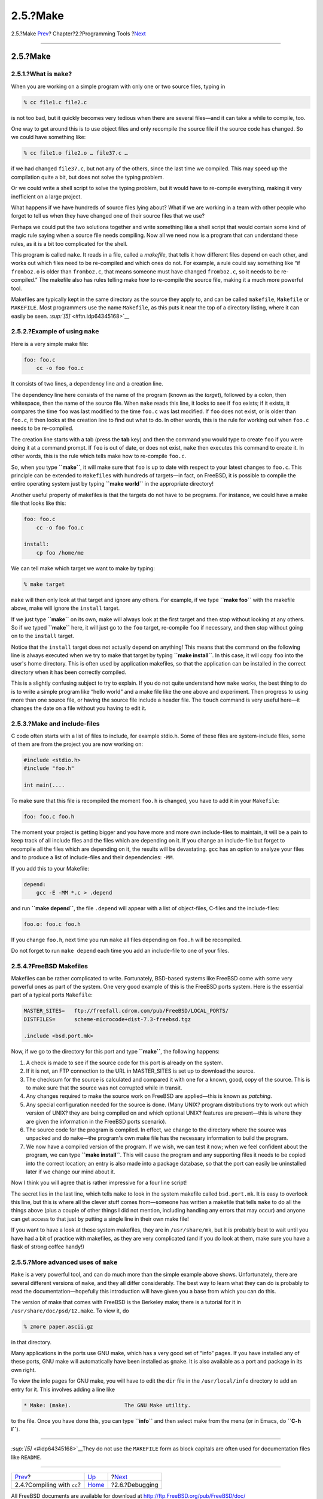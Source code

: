 =========
2.5.?Make
=========

.. raw:: html

   <div class="navheader">

2.5.?Make
`Prev <tools-compiling.html>`__?
Chapter?2.?Programming Tools
?\ `Next <debugging.html>`__

--------------

.. raw:: html

   </div>

.. raw:: html

   <div class="sect1">

.. raw:: html

   <div class="titlepage" xmlns="">

.. raw:: html

   <div>

.. raw:: html

   <div>

2.5.?Make
---------

.. raw:: html

   </div>

.. raw:: html

   </div>

.. raw:: html

   </div>

.. raw:: html

   <div class="sect2">

.. raw:: html

   <div class="titlepage" xmlns="">

.. raw:: html

   <div>

.. raw:: html

   <div>

2.5.1.?What is ``make``?
~~~~~~~~~~~~~~~~~~~~~~~~

.. raw:: html

   </div>

.. raw:: html

   </div>

.. raw:: html

   </div>

When you are working on a simple program with only one or two source
files, typing in

.. code:: screen

    % cc file1.c file2.c

is not too bad, but it quickly becomes very tedious when there are
several files—and it can take a while to compile, too.

One way to get around this is to use object files and only recompile the
source file if the source code has changed. So we could have something
like:

.. code:: screen

    % cc file1.o file2.o … file37.c …

if we had changed ``file37.c``, but not any of the others, since the
last time we compiled. This may speed up the compilation quite a bit,
but does not solve the typing problem.

Or we could write a shell script to solve the typing problem, but it
would have to re-compile everything, making it very inefficient on a
large project.

What happens if we have hundreds of source files lying about? What if we
are working in a team with other people who forget to tell us when they
have changed one of their source files that we use?

Perhaps we could put the two solutions together and write something like
a shell script that would contain some kind of magic rule saying when a
source file needs compiling. Now all we need now is a program that can
understand these rules, as it is a bit too complicated for the shell.

This program is called ``make``. It reads in a file, called a
*makefile*, that tells it how different files depend on each other, and
works out which files need to be re-compiled and which ones do not. For
example, a rule could say something like “if ``fromboz.o`` is older than
``fromboz.c``, that means someone must have changed ``fromboz.c``, so it
needs to be re-compiled.” The makefile also has rules telling make *how*
to re-compile the source file, making it a much more powerful tool.

Makefiles are typically kept in the same directory as the source they
apply to, and can be called ``makefile``, ``Makefile`` or ``MAKEFILE``.
Most programmers use the name ``Makefile``, as this puts it near the top
of a directory listing, where it can easily be seen.
`:sup:`[5]` <#ftn.idp64345168>`__

.. raw:: html

   </div>

.. raw:: html

   <div class="sect2">

.. raw:: html

   <div class="titlepage" xmlns="">

.. raw:: html

   <div>

.. raw:: html

   <div>

2.5.2.?Example of using ``make``
~~~~~~~~~~~~~~~~~~~~~~~~~~~~~~~~

.. raw:: html

   </div>

.. raw:: html

   </div>

.. raw:: html

   </div>

Here is a very simple make file:

.. code:: programlisting

    foo: foo.c
        cc -o foo foo.c

It consists of two lines, a dependency line and a creation line.

The dependency line here consists of the name of the program (known as
the *target*), followed by a colon, then whitespace, then the name of
the source file. When ``make`` reads this line, it looks to see if
``foo`` exists; if it exists, it compares the time ``foo`` was last
modified to the time ``foo.c`` was last modified. If ``foo`` does not
exist, or is older than ``foo.c``, it then looks at the creation line to
find out what to do. In other words, this is the rule for working out
when ``foo.c`` needs to be re-compiled.

The creation line starts with a tab (press the **tab** key) and then the
command you would type to create ``foo`` if you were doing it at a
command prompt. If ``foo`` is out of date, or does not exist, ``make``
then executes this command to create it. In other words, this is the
rule which tells make how to re-compile ``foo.c``.

So, when you type **``make``**, it will make sure that ``foo`` is up to
date with respect to your latest changes to ``foo.c``. This principle
can be extended to ``Makefile``\ s with hundreds of targets—in fact, on
FreeBSD, it is possible to compile the entire operating system just by
typing **``make       world``** in the appropriate directory!

Another useful property of makefiles is that the targets do not have to
be programs. For instance, we could have a make file that looks like
this:

.. code:: programlisting

    foo: foo.c
        cc -o foo foo.c

    install:
        cp foo /home/me

We can tell make which target we want to make by typing:

.. code:: screen

    % make target

``make`` will then only look at that target and ignore any others. For
example, if we type **``make foo``** with the makefile above, make will
ignore the ``install`` target.

If we just type **``make``** on its own, make will always look at the
first target and then stop without looking at any others. So if we typed
**``make``** here, it will just go to the ``foo`` target, re-compile
``foo`` if necessary, and then stop without going on to the ``install``
target.

Notice that the ``install`` target does not actually depend on anything!
This means that the command on the following line is always executed
when we try to make that target by typing **``make install``**. In this
case, it will copy ``foo`` into the user's home directory. This is often
used by application makefiles, so that the application can be installed
in the correct directory when it has been correctly compiled.

This is a slightly confusing subject to try to explain. If you do not
quite understand how ``make`` works, the best thing to do is to write a
simple program like “hello world” and a make file like the one above and
experiment. Then progress to using more than one source file, or having
the source file include a header file. The ``touch`` command is very
useful here—it changes the date on a file without you having to edit it.

.. raw:: html

   </div>

.. raw:: html

   <div class="sect2">

.. raw:: html

   <div class="titlepage" xmlns="">

.. raw:: html

   <div>

.. raw:: html

   <div>

2.5.3.?Make and include-files
~~~~~~~~~~~~~~~~~~~~~~~~~~~~~

.. raw:: html

   </div>

.. raw:: html

   </div>

.. raw:: html

   </div>

C code often starts with a list of files to include, for example
stdio.h. Some of these files are system-include files, some of them are
from the project you are now working on:

.. code:: programlisting

    #include <stdio.h>
    #include "foo.h"

    int main(....

To make sure that this file is recompiled the moment ``foo.h`` is
changed, you have to add it in your ``Makefile``:

.. code:: programlisting

    foo: foo.c foo.h

The moment your project is getting bigger and you have more and more own
include-files to maintain, it will be a pain to keep track of all
include files and the files which are depending on it. If you change an
include-file but forget to recompile all the files which are depending
on it, the results will be devastating. ``gcc`` has an option to analyze
your files and to produce a list of include-files and their
dependencies: ``-MM``.

If you add this to your Makefile:

.. code:: programlisting

    depend:
        gcc -E -MM *.c > .depend

and run **``make depend``**, the file ``.depend`` will appear with a
list of object-files, C-files and the include-files:

.. code:: programlisting

    foo.o: foo.c foo.h

If you change ``foo.h``, next time you run ``make`` all files depending
on ``foo.h`` will be recompiled.

Do not forget to run ``make depend`` each time you add an include-file
to one of your files.

.. raw:: html

   </div>

.. raw:: html

   <div class="sect2">

.. raw:: html

   <div class="titlepage" xmlns="">

.. raw:: html

   <div>

.. raw:: html

   <div>

2.5.4.?FreeBSD Makefiles
~~~~~~~~~~~~~~~~~~~~~~~~

.. raw:: html

   </div>

.. raw:: html

   </div>

.. raw:: html

   </div>

Makefiles can be rather complicated to write. Fortunately, BSD-based
systems like FreeBSD come with some very powerful ones as part of the
system. One very good example of this is the FreeBSD ports system. Here
is the essential part of a typical ports ``Makefile``:

.. code:: programlisting

    MASTER_SITES=   ftp://freefall.cdrom.com/pub/FreeBSD/LOCAL_PORTS/
    DISTFILES=      scheme-microcode+dist-7.3-freebsd.tgz

    .include <bsd.port.mk>

Now, if we go to the directory for this port and type **``make``**, the
following happens:

.. raw:: html

   <div class="procedure">

#. A check is made to see if the source code for this port is already on
   the system.

#. If it is not, an FTP connection to the URL in MASTER\_SITES is set up
   to download the source.

#. The checksum for the source is calculated and compared it with one
   for a known, good, copy of the source. This is to make sure that the
   source was not corrupted while in transit.

#. Any changes required to make the source work on FreeBSD are
   applied—this is known as *patching*.

#. Any special configuration needed for the source is done. (Many UNIX?
   program distributions try to work out which version of UNIX? they are
   being compiled on and which optional UNIX? features are present—this
   is where they are given the information in the FreeBSD ports
   scenario).

#. The source code for the program is compiled. In effect, we change to
   the directory where the source was unpacked and do ``make``—the
   program's own make file has the necessary information to build the
   program.

#. We now have a compiled version of the program. If we wish, we can
   test it now; when we feel confident about the program, we can type
   **``make install``**. This will cause the program and any supporting
   files it needs to be copied into the correct location; an entry is
   also made into a package database, so that the port can easily be
   uninstalled later if we change our mind about it.

.. raw:: html

   </div>

Now I think you will agree that is rather impressive for a four line
script!

The secret lies in the last line, which tells ``make`` to look in the
system makefile called ``bsd.port.mk``. It is easy to overlook this
line, but this is where all the clever stuff comes from—someone has
written a makefile that tells ``make`` to do all the things above (plus
a couple of other things I did not mention, including handling any
errors that may occur) and anyone can get access to that just by putting
a single line in their own make file!

If you want to have a look at these system makefiles, they are in
``/usr/share/mk``, but it is probably best to wait until you have had a
bit of practice with makefiles, as they are very complicated (and if you
do look at them, make sure you have a flask of strong coffee handy!)

.. raw:: html

   </div>

.. raw:: html

   <div class="sect2">

.. raw:: html

   <div class="titlepage" xmlns="">

.. raw:: html

   <div>

.. raw:: html

   <div>

2.5.5.?More advanced uses of ``make``
~~~~~~~~~~~~~~~~~~~~~~~~~~~~~~~~~~~~~

.. raw:: html

   </div>

.. raw:: html

   </div>

.. raw:: html

   </div>

``Make`` is a very powerful tool, and can do much more than the simple
example above shows. Unfortunately, there are several different versions
of ``make``, and they all differ considerably. The best way to learn
what they can do is probably to read the documentation—hopefully this
introduction will have given you a base from which you can do this.

The version of make that comes with FreeBSD is the Berkeley make; there
is a tutorial for it in ``/usr/share/doc/psd/12.make``. To view it, do

.. code:: screen

    % zmore paper.ascii.gz

in that directory.

Many applications in the ports use GNU make, which has a very good set
of “info” pages. If you have installed any of these ports, GNU make will
automatically have been installed as ``gmake``. It is also available as
a port and package in its own right.

To view the info pages for GNU make, you will have to edit the ``dir``
file in the ``/usr/local/info`` directory to add an entry for it. This
involves adding a line like

.. code:: programlisting

     * Make: (make).                 The GNU Make utility.

to the file. Once you have done this, you can type **``info``** and then
select make from the menu (or in Emacs, do **``C-h       i``**).

.. raw:: html

   </div>

.. raw:: html

   <div class="footnotes">

--------------

.. raw:: html

   <div id="ftn.idp64345168" class="footnote">

`:sup:`[5]` <#idp64345168>`__\ They do not use the ``MAKEFILE`` form as
block capitals are often used for documentation files like ``README``.

.. raw:: html

   </div>

.. raw:: html

   </div>

.. raw:: html

   </div>

.. raw:: html

   <div class="navfooter">

--------------

+------------------------------------+-------------------------+--------------------------------+
| `Prev <tools-compiling.html>`__?   | `Up <tools.html>`__     | ?\ `Next <debugging.html>`__   |
+------------------------------------+-------------------------+--------------------------------+
| 2.4.?Compiling with ``cc``?        | `Home <index.html>`__   | ?2.6.?Debugging                |
+------------------------------------+-------------------------+--------------------------------+

.. raw:: html

   </div>

All FreeBSD documents are available for download at
http://ftp.FreeBSD.org/pub/FreeBSD/doc/

| Questions that are not answered by the
  `documentation <http://www.FreeBSD.org/docs.html>`__ may be sent to
  <freebsd-questions@FreeBSD.org\ >.
|  Send questions about this document to <freebsd-doc@FreeBSD.org\ >.
